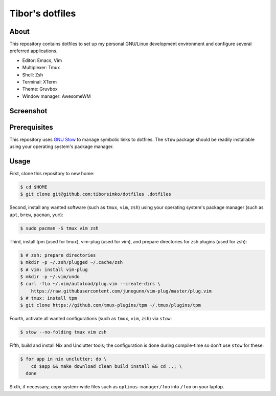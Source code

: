 ==================
 Tibor's dotfiles
==================

About
-----

This repository contains dotfiles to set up my personal GNU/Linux development
environment and configure several preferred applications.

- Editor: Emacs, Vim
- Multiplexer: Tmux
- Shell: Zsh
- Terminal: XTerm
- Theme: Gruvbox
- Window manager: AwesomeWM

Screenshot
----------

.. figure:: https://raw.githubusercontent.com/tiborsimko/dotfiles/master/screenshot.png
   :alt: screenshot.png
   :align: center

Prerequisites
-------------

This repository uses `GNU Stow <https://www.gnu.org/software/stow/>`_ to manage
symbolic links to dotfiles. The ``stow`` package should be readily installable
using your operating system's package manager.

Usage
-----

First, clone this repository to new home:

.. code-block:: console

    $ cd $HOME
    $ git clone git@github.com:tiborsimko/dotfiles .dotfiles

Second, install any wanted software (such as ``tmux``, ``vim``, ``zsh``) using
your operating system's package manager (such as ``apt``, ``brew``, ``pacman``,
``yum``):

.. code-block:: console

    $ sudo pacman -S tmux vim zsh

Third, install tpm (used for tmux), vim-plug (used for vim), and prepare
directories for zsh plugins (used for zsh):

.. code-block:: console

    $ # zsh: prepare directories
    $ mkdir -p ~/.zsh/plugged ~/.cache/zsh
    $ # vim: install vim-plug
    $ mkdir -p ~/.vim/undo
    $ curl -fLo ~/.vim/autoload/plug.vim --create-dirs \
        https://raw.githubusercontent.com/junegunn/vim-plug/master/plug.vim
    $ # tmux: install tpm
    $ git clone https://github.com/tmux-plugins/tpm ~/.tmux/plugins/tpm

Fourth, activate all wanted configurations (such as ``tmux``, ``vim``,
``zsh``) via ``stow``:

.. code-block:: console

    $ stow --no-folding tmux vim zsh

Fifth, build and install Nix and Unclutter tools; the configuration is done
during compile-time so don't use ``stow`` for these:

.. code-block:: console

    $ for app in nix unclutter; do \
        cd $app && make download clean build install && cd ..; \
      done

Sixth, if necessary, copy system-wide files such as
``optimus-manager/foo`` into ``/foo`` on your laptop.

